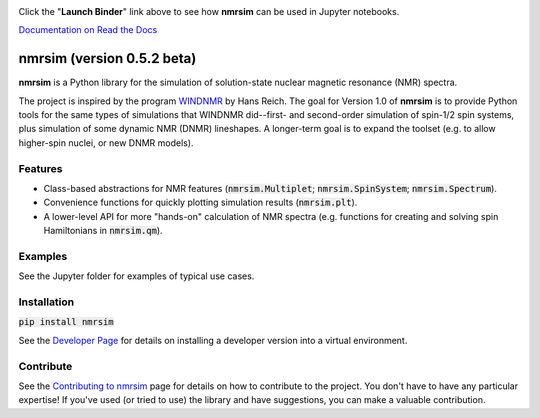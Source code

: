 .. image:: https://mybinder.org/badge_logo.svg
 :target: https://mybinder.org/v2/gh/sametz/nmrsim/master?filepath=docs%2Fsource%2Fjupyter

Click the "**Launch Binder**" link above
to see how **nmrsim** can be used in Jupyter notebooks.

`Documentation on Read the Docs <https://nmrsim.readthedocs.io/>`_

nmrsim (version 0.5.2 beta)
============================

**nmrsim** is a Python library for the simulation of solution-state nuclear magnetic resonance (NMR) spectra.

The project is inspired by the program `WINDNMR <https://www.chem.wisc.edu/areas/reich/plt/windnmr.htm>`_ by Hans
Reich. The goal for Version 1.0 of **nmrsim** is to provide Python tools for the same types of simulations that
WINDNMR did--first- and second-order simulation of spin-1/2 spin systems, plus simulation of some dynamic NMR (DNMR)
lineshapes. A longer-term goal is to expand the toolset (e.g. to allow higher-spin nuclei, or new DNMR models).

Features
--------
* Class-based abstractions for NMR features (:code:`nmrsim.Multiplet`; :code:`nmrsim.SpinSystem`;
  :code:`nmrsim.Spectrum`).
* Convenience functions for quickly plotting simulation results (:code:`nmrsim.plt`).
* A lower-level API for more "hands-on" calculation of NMR spectra (e.g. functions for creating and solving spin
  Hamiltonians in :code:`nmrsim.qm`).

Examples
--------

See the Jupyter folder for examples of typical use cases.

Installation
------------

:code:`pip install nmrsim`

See the `Developer Page`_
for details on installing a developer version into a virtual environment.

.. _Developer Page: DEVELOPERS.rst

Contribute
----------

See the `Contributing to nmrsim`_ page for details
on how to contribute to the project.
You don't have to have any particular expertise!
If you've used (or tried to use) the library and have suggestions,
you can make a valuable contribution.

.. _Contributing to nmrsim: CONTRIBUTING.rst